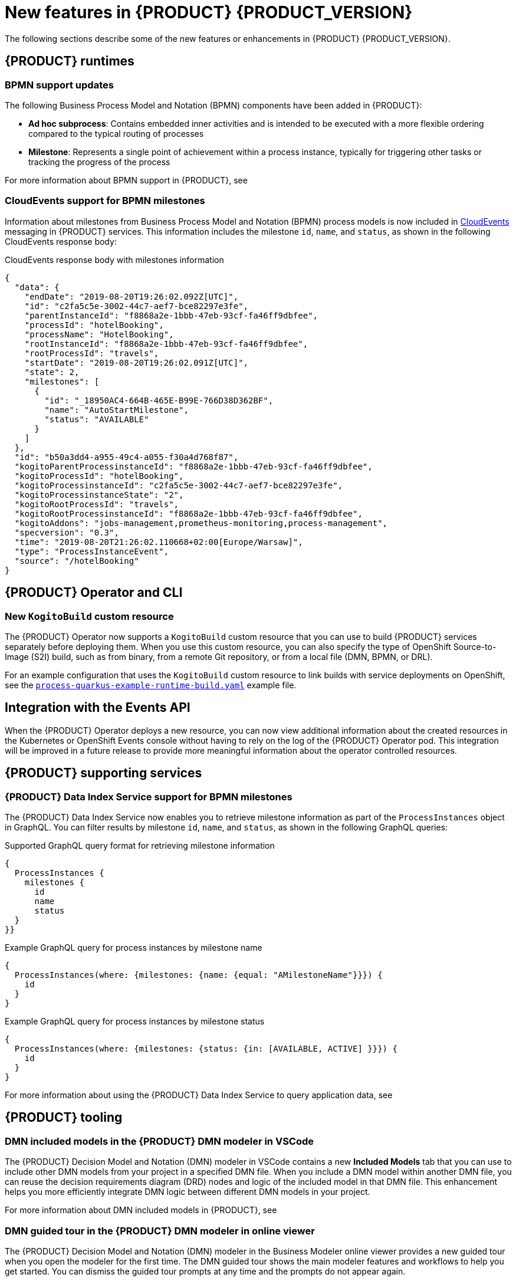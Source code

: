 [id='ref-kogito-rn-new-features_{context}']
= New features in {PRODUCT} {PRODUCT_VERSION}

The following sections describe some of the new features or enhancements in {PRODUCT} {PRODUCT_VERSION}.

== {PRODUCT} runtimes

=== BPMN support updates

The following Business Process Model and Notation (BPMN) components have been added in {PRODUCT}:

* *Ad hoc subprocess*: Contains embedded inner activities and is intended to be executed with a more flexible ordering compared to the typical routing of processes
* *Milestone*: Represents a single point of achievement within a process instance, typically for triggering other tasks or tracking the progress of the process

For more information about BPMN support in {PRODUCT}, see
ifdef::KOGITO[]
{URL_PROCESS_SERVICES}[_{PROCESS_SERVICES}_].
endif::[]
ifdef::KOGITO-COMM[]
xref:chap-kogito-developing-process-services[].
endif::[]

=== CloudEvents support for BPMN milestones

Information about milestones from Business Process Model and Notation (BPMN) process models is now included in https://cloudevents.io/[CloudEvents] messaging in {PRODUCT} services. This information includes the milestone `id`, `name`, and `status`, as shown in the following CloudEvents response body:

.CloudEvents response body with milestones information
[source,json]
----
{
  "data": {
    "endDate": "2019-08-20T19:26:02.092Z[UTC]",
    "id": "c2fa5c5e-3002-44c7-aef7-bce82297e3fe",
    "parentInstanceId": "f8868a2e-1bbb-47eb-93cf-fa46ff9dbfee",
    "processId": "hotelBooking",
    "processName": "HotelBooking",
    "rootInstanceId": "f8868a2e-1bbb-47eb-93cf-fa46ff9dbfee",
    "rootProcessId": "travels",
    "startDate": "2019-08-20T19:26:02.091Z[UTC]",
    "state": 2,
    "milestones": [
      {
        "id": "_18950AC4-664B-465E-B99E-766D38D362BF",
        "name": "AutoStartMilestone",
        "status": "AVAILABLE"
      }
    ]
  },
  "id": "b50a3dd4-a955-49c4-a055-f30a4d768f87",
  "kogitoParentProcessinstanceId": "f8868a2e-1bbb-47eb-93cf-fa46ff9dbfee",
  "kogitoProcessId": "hotelBooking",
  "kogitoProcessinstanceId": "c2fa5c5e-3002-44c7-aef7-bce82297e3fe",
  "kogitoProcessinstanceState": "2",
  "kogitoRootProcessId": "travels",
  "kogitoRootProcessinstanceId": "f8868a2e-1bbb-47eb-93cf-fa46ff9dbfee",
  "kogitoAddons": "jobs-management,prometheus-monitoring,process-management",
  "specversion": "0.3",
  "time": "2019-08-20T21:26:02.110668+02:00[Europe/Warsaw]",
  "type": "ProcessInstanceEvent",
  "source": "/hotelBooking"
}
----

ifdef::KOGITO-COMM[]
=== New code scaffolding feature to create custom {PRODUCT} project code

WARNING: This feature is experimental and might be substantially modified or removed in a future release. This feature also requires a special project setup. The generated code uses APIs that in {PRODUCT} are not final and will not function the same way in future releases.

{PRODUCT} now supports code scaffolding to enable you to generate your {PRODUCT} project code to a specified user directory and then customize the code as needed. With code scaffolding, you generate your {PRODUCT} project with the {PRODUCT} Maven archetype as usual, but you disable the project ability to automatically regenerate the project code and explicitly instruct {PRODUCT} to generate the code in a custom target directory. The code is generated one time in the specified target directory and is not regenerated at build time unless you explicitly request it.

For more information about code scaffolding in {PRODUCT}, see xref:proc-kogito-creating-project-custom_kogito-creating-running[].

//@comment: Ref for enterprise if/when the time comes: {URL_CREATING_RUNNING}#proc-kogito-creating-project-custom_kogito-creating-running[_{CREATING_RUNNING}_].  (Stetson, 26 June 2020)
endif::[]

== {PRODUCT} Operator and CLI

=== New `KogitoBuild` custom resource

The {PRODUCT} Operator now supports a `KogitoBuild` custom resource that you can use to build {PRODUCT} services separately before deploying them. When you use this custom resource, you can also specify the type of OpenShift Source-to-Image (S2I) build, such as from binary, from a remote Git repository, or from a local file (DMN, BPMN, or DRL).

For an example configuration that uses the `KogitoBuild` custom resource to link builds with service deployments on OpenShift, see the https://github.com/kiegroup/kogito-cloud-operator/blob/master/examples/process-quarkus-example-runtime-build.yaml[`process-quarkus-example-runtime-build.yaml`] example file.

== Integration with the Events API

When the {PRODUCT} Operator deploys a new resource, you can now view additional information about the created resources in the Kubernetes or OpenShift Events console without having to rely on the log of the {PRODUCT} Operator pod. This integration will be improved in a future release to provide more meaningful information about the operator controlled resources.

== {PRODUCT} supporting services

=== {PRODUCT} Data Index Service support for BPMN milestones

The {PRODUCT} Data Index Service now enables you to retrieve milestone information as part of the `ProcessInstances` object in GraphQL. You can filter results by milestone `id`, `name`, and `status`, as shown in the following GraphQL queries:

.Supported GraphQL query format for retrieving milestone information
[source]
----
{
  ProcessInstances {
    milestones {
      id
      name
      status
  }
}}
----

.Example GraphQL query for process instances by milestone name
[source]
----
{
  ProcessInstances(where: {milestones: {name: {equal: "AMilestoneName"}}}) {
    id
  }
}
----

.Example GraphQL query for process instances by milestone status
[source]
----
{
  ProcessInstances(where: {milestones: {status: {in: [AVAILABLE, ACTIVE] }}}) {
    id
  }
}
----

For more information about using the {PRODUCT} Data Index Service to query application data, see
ifdef::KOGITO[]
{URL_CONFIGURING_KOGITO}#con-data-index-service_kogito-configuring[_{CONFIGURING_KOGITO}_].
endif::[]
ifdef::KOGITO-COMM[]
xref:con-data-index-service_kogito-configuring[].
endif::[]

ifdef::KOGITO-COMM[]
=== Improved GraphQL security in the {PRODUCT} Data Index Service

When you enable security in the {PRODUCT} Data Index Service, you can now also configure the GraphQL interface endpoint and authentication requirements. The Data Index Service also now uses multi-tenant configuration to support `web-app` and `service` application types at the same time in different endpoints.

For more information about enabling security in the {PRODUCT} Data Index, see xref:proc-data-index-service-security_kogito-configuring[].

//@comment: Link for enterprise if/when needed: {URL_CONFIGURING_KOGITO}#proc-data-index-service-security_kogito-configuring[_{CONFIGURING_KOGITO}_]  (Stetson, 30 June 2020)
endif::[]

== {PRODUCT} tooling

=== DMN included models in the {PRODUCT} DMN modeler in VSCode

The {PRODUCT} Decision Model and Notation (DMN) modeler in VSCode contains a new *Included Models* tab that you can use to include other DMN models from your project in a specified DMN file. When you include a DMN model within another DMN file, you can reuse the decision requirements diagram (DRD) nodes and logic of the included model in that DMN file. This enhancement helps you more efficiently integrate DMN logic between different DMN models in your project.

For more information about DMN included models in {PRODUCT}, see
ifdef::KOGITO[]
{URL_DECISION_SERVICES}#proc-dmn-included-models-dmn_dmn-models[_{DECISION_SERVICES}_].
endif::[]
ifdef::KOGITO-COMM[]
xref:proc-dmn-included-models-dmn_dmn-models[].
endif::[]

=== DMN guided tour in the {PRODUCT} DMN modeler in online viewer

The {PRODUCT} Decision Model and Notation (DMN) modeler in the Business Modeler online viewer provides a new guided tour when you open the modeler for the first time. The DMN guided tour shows the main modeler features and workflows to help you get started. You can dismiss the guided tour prompts at any time and the prompts do not appear again.

=== Improvements to {PRODUCT} business modelers

The {PRODUCT} business modelers, including VSCode, desktop, online, and Chrome extensions, include the following notable improvements:

* Keyboard shortcut support for Linux, Windows, and Mac operating systems. To view available shortcuts, click the keyboard icon in the lower-left corner of the BPMN or DMN canvas in any {PRODUCT} business modeler.
* Support for undo, redo, and asynchronous save in all {PRODUCT} business modelers. This improvement also provides Is Dirty indicators that help you avoid losing unsaved data.
